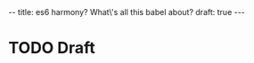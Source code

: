 #+STARTUP: showall indent
#+BEGIN_HTML
--
title: es6 harmony? What\'s all this babel about?
draft: true
---
#+END_HTML

* TODO Draft

